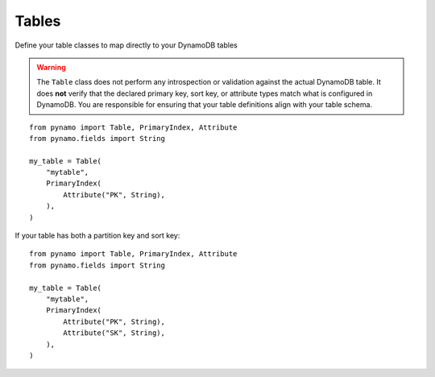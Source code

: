 Tables
======

Define your table classes to map directly to your DynamoDB tables


.. warning::

   The ``Table`` class does not perform any introspection or validation against the actual DynamoDB table.
   It does **not** verify that the declared primary key, sort key, or attribute types match what is configured in DynamoDB.
   You are responsible for ensuring that your table definitions align with your table schema.



::

    from pynamo import Table, PrimaryIndex, Attribute
    from pynamo.fields import String

    my_table = Table(
        "mytable",
        PrimaryIndex(
            Attribute("PK", String),
        ),
    )


If your table has both a partition key and sort key:


::

    from pynamo import Table, PrimaryIndex, Attribute
    from pynamo.fields import String

    my_table = Table(
        "mytable",
        PrimaryIndex(
            Attribute("PK", String),
            Attribute("SK", String),
        ),
    )
